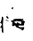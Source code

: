 SplineFontDB: 3.2
FontName: 00000_00000.ttf
FullName: Untitled18
FamilyName: Untitled18
Weight: Regular
Copyright: Copyright (c) 2022, 
UComments: "2022-6-25: Created with FontForge (http://fontforge.org)"
Version: 001.000
ItalicAngle: 0
UnderlinePosition: -100
UnderlineWidth: 50
Ascent: 800
Descent: 200
InvalidEm: 0
LayerCount: 2
Layer: 0 0 "Back" 1
Layer: 1 0 "Fore" 0
XUID: [1021 581 1203545934 12727743]
OS2Version: 0
OS2_WeightWidthSlopeOnly: 0
OS2_UseTypoMetrics: 1
CreationTime: 1656145960
ModificationTime: 1656145960
OS2TypoAscent: 0
OS2TypoAOffset: 1
OS2TypoDescent: 0
OS2TypoDOffset: 1
OS2TypoLinegap: 0
OS2WinAscent: 0
OS2WinAOffset: 1
OS2WinDescent: 0
OS2WinDOffset: 1
HheadAscent: 0
HheadAOffset: 1
HheadDescent: 0
HheadDOffset: 1
OS2Vendor: 'PfEd'
DEI: 91125
Encoding: ISO8859-1
UnicodeInterp: none
NameList: AGL For New Fonts
DisplaySize: -48
AntiAlias: 1
FitToEm: 0
BeginChars: 256 1

StartChar: R
Encoding: 82 82 0
Width: 924
VWidth: 2048
Flags: HW
LayerCount: 2
Fore
SplineSet
372 616 m 1
 378 611 l 1
 378 606 l 1
 361.333333333 601.333333333 353 596.333333333 353 591 c 1
 365.666666667 587.666666667 372 577.666666667 372 561 c 1
 366 561 l 2
 343.333333333 561 328.666666667 567.666666667 322 581 c 1
 322 591 l 1
 334 607.666666667 350.666666667 616 372 616 c 1
229 431 m 1
 229 426 l 1
 211 411 l 1
 205 411 l 1
 229 431 l 1
198 381 m 1
 242 331 l 1
 242 321 l 1
 229 311 l 1
 211 311 l 1
 190.333333333 318.333333333 180 335 180 361 c 2
 180 366 l 1
 198 381 l 1
68 361 m 2
 80.6666666667 361 89 342.666666667 93 306 c 1
 81 151 l 1
 93 -44 l 1
 87 -99 l 1
 81 -99 l 1
 58.3333333333 -79.6666666667 47 -59.6666666667 47 -39 c 2
 50 26 l 2
 50 43.3333333333 35.3333333333 56.6666666667 6 66 c 1
 6 76 l 1
 35.3333333333 102.666666667 50 124.333333333 50 141 c 2
 50 146 l 1
 45.3333333333 172.666666667 28.6666666667 186 0 186 c 1
 33.3333333333 224 50 280.666666667 50 356 c 1
 56 361 l 1
 68 361 l 2
651 271 m 1
 645 271 l 1
 620 256 l 1
 620 251 l 1
 639 251 l 1
 649 257 l 1
 676 244 l 1
 676 235.333333333 682 231 694 231 c 1
 701 226 l 1
 701 221 l 1
 684.333333333 199 676 174 676 146 c 2
 676 126 l 1
 663 116 l 1
 515 116 l 1
 515 111 l 2
 515 91.6666666667 537.666666667 80 583 76 c 1
 663 76 l 2
 675.666666667 76 682 69.3333333333 682 56 c 0
 682 22.6666666667 667.666666667 -0.666666666667 639 -14 c 1
 608 -14 l 1
 595 -4 l 1
 620 21 l 1
 620 31 l 1
 614 31 l 2
 605.333333333 31 601 26 601 16 c 1
 595 16 l 1
 581 30.6666666667 533.666666667 49 453 71 c 1
 440.333333333 81.6666666667 434 96.6666666667 434 116 c 1
 403 116 l 1
 372 96 l 1
 360 96 l 2
 347.333333333 98 341 109.666666667 341 131 c 0
 341 159.666666667 345 183 353 201 c 1
 298 236 l 1
 310 246 338.666666667 257.666666667 384 271 c 1
 384 281 l 1
 378 286 l 1
 378 291 l 1
 408 301 449.333333333 306 502 306 c 2
 546 306 l 2
 594.666666667 304.666666667 619.333333333 299.666666667 620 291 c 1
 636.666666667 294.333333333 645 304.333333333 645 321 c 1
 658 276 l 1
 651 271 l 1
174 276 m 1
 242 251 l 1
 242 241 l 1
 236 241 l 1
 161 256 l 1
 161 266 l 1
 174 276 l 1
391 216 m 1
 391 206 l 1
 413 206 433.666666667 192.666666667 453 166 c 1
 459 166 l 1
 459 184 469.333333333 197.333333333 490 206 c 1
 538 172.666666667 569 156 583 156 c 1
 595 166 l 1
 595 226 l 1
 459 241 l 1
 391 216 l 1
EndSplineSet
EndChar
EndChars
EndSplineFont
